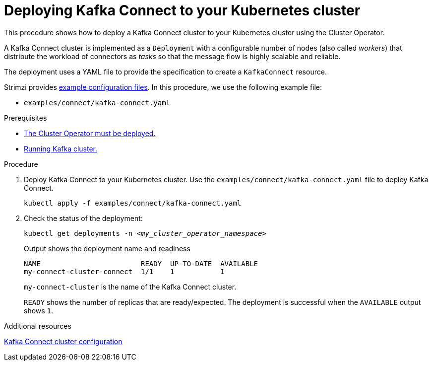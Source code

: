 // Module included in the following assemblies:
//
// deploying/assembly_deploy-kafka-connect.adoc

[id='deploying-kafka-connect-{context}']
= Deploying Kafka Connect to your Kubernetes cluster

[role="_abstract"]
This procedure shows how to deploy a Kafka Connect cluster to your Kubernetes cluster using the Cluster Operator.

A Kafka Connect cluster is implemented as a `Deployment` with a configurable number of nodes (also called _workers_) that distribute the workload of connectors as _tasks_ so that the message flow is highly scalable and reliable.

The deployment uses a YAML file to provide the specification to create a `KafkaConnect` resource.

Strimzi provides xref:deploy-examples-{context}[example configuration files].
In this procedure, we use the following example file:

* `examples/connect/kafka-connect.yaml`

.Prerequisites

* xref:deploying-cluster-operator-str[The Cluster Operator must be deployed.]
* xref:deploying-kafka-cluster-str[Running Kafka cluster.]

.Procedure

. Deploy Kafka Connect to your Kubernetes cluster.
Use the `examples/connect/kafka-connect.yaml` file to deploy Kafka Connect.
+
[source,shell,subs="attributes+"]
----
kubectl apply -f examples/connect/kafka-connect.yaml
----

. Check the status of the deployment:
+
[source,shell,subs="+quotes"]
----
kubectl get deployments -n _<my_cluster_operator_namespace>_
----
+
.Output shows the deployment name and readiness
[source,shell,subs="+quotes"]
----
NAME                        READY  UP-TO-DATE  AVAILABLE
my-connect-cluster-connect  1/1    1           1
----
+
`my-connect-cluster` is the name of the Kafka Connect cluster.
+
`READY` shows the number of replicas that are ready/expected.
The deployment is successful when the `AVAILABLE` output shows `1`.

[role="_additional-resources"]
.Additional resources
link:{BookURLConfiguring}#assembly-kafka-connect-str[Kafka Connect cluster configuration^]
